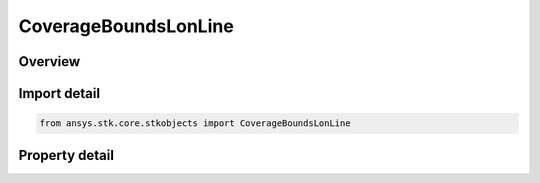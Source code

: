 CoverageBoundsLonLine
=====================

.. py:class:: ansys.stk.core.stkobjects.CoverageBoundsLonLine

   Bases: :py:class:`~ansys.stk.core.stkobjects.ICoverageBounds`

   Longitude Line:  Create a set of points along a single meridian, useful when the coverage is only expected to vary with latitude.

.. py:currentmodule:: CoverageBoundsLonLine

Overview
--------

.. tab-set::

    .. tab-item:: Properties
        
        .. list-table::
            :header-rows: 0
            :widths: auto

            * - :py:attr:`~ansys.stk.core.stkobjects.CoverageBoundsLonLine.min_latitude`
              - Minimum latitude used to define the longitude line. Uses Latitude Dimension.
            * - :py:attr:`~ansys.stk.core.stkobjects.CoverageBoundsLonLine.max_latitude`
              - Maximum latitude used to define the longitude line. Uses Latitude Dimension.
            * - :py:attr:`~ansys.stk.core.stkobjects.CoverageBoundsLonLine.longitude`
              - Longitude of the meridian defining the longitude line. Uses Longitude Dimension.



Import detail
-------------

.. code-block:: python

    from ansys.stk.core.stkobjects import CoverageBoundsLonLine


Property detail
---------------

.. py:property:: min_latitude
    :canonical: ansys.stk.core.stkobjects.CoverageBoundsLonLine.min_latitude
    :type: typing.Any

    Minimum latitude used to define the longitude line. Uses Latitude Dimension.

.. py:property:: max_latitude
    :canonical: ansys.stk.core.stkobjects.CoverageBoundsLonLine.max_latitude
    :type: typing.Any

    Maximum latitude used to define the longitude line. Uses Latitude Dimension.

.. py:property:: longitude
    :canonical: ansys.stk.core.stkobjects.CoverageBoundsLonLine.longitude
    :type: typing.Any

    Longitude of the meridian defining the longitude line. Uses Longitude Dimension.


